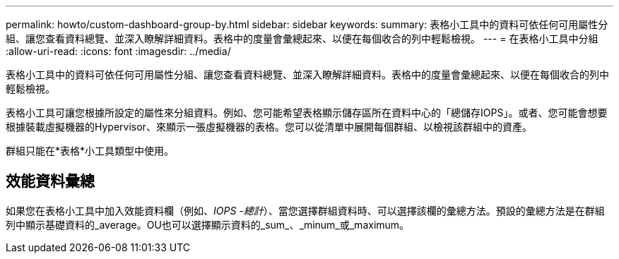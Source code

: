 ---
permalink: howto/custom-dashboard-group-by.html 
sidebar: sidebar 
keywords:  
summary: 表格小工具中的資料可依任何可用屬性分組、讓您查看資料總覽、並深入瞭解詳細資料。表格中的度量會彙總起來、以便在每個收合的列中輕鬆檢視。 
---
= 在表格小工具中分組
:allow-uri-read: 
:icons: font
:imagesdir: ../media/


[role="lead"]
表格小工具中的資料可依任何可用屬性分組、讓您查看資料總覽、並深入瞭解詳細資料。表格中的度量會彙總起來、以便在每個收合的列中輕鬆檢視。

表格小工具可讓您根據所設定的屬性來分組資料。例如、您可能希望表格顯示儲存區所在資料中心的「總儲存IOPS」。或者、您可能會想要根據裝載虛擬機器的Hypervisor、來顯示一張虛擬機器的表格。您可以從清單中展開每個群組、以檢視該群組中的資產。

群組只能在*表格*小工具類型中使用。



== 效能資料彙總

如果您在表格小工具中加入效能資料欄（例如、_IOPS -總計_）、當您選擇群組資料時、可以選擇該欄的彙總方法。預設的彙總方法是在群組列中顯示基礎資料的_average。OU也可以選擇顯示資料的_sum_、_minum_或_maximum。
